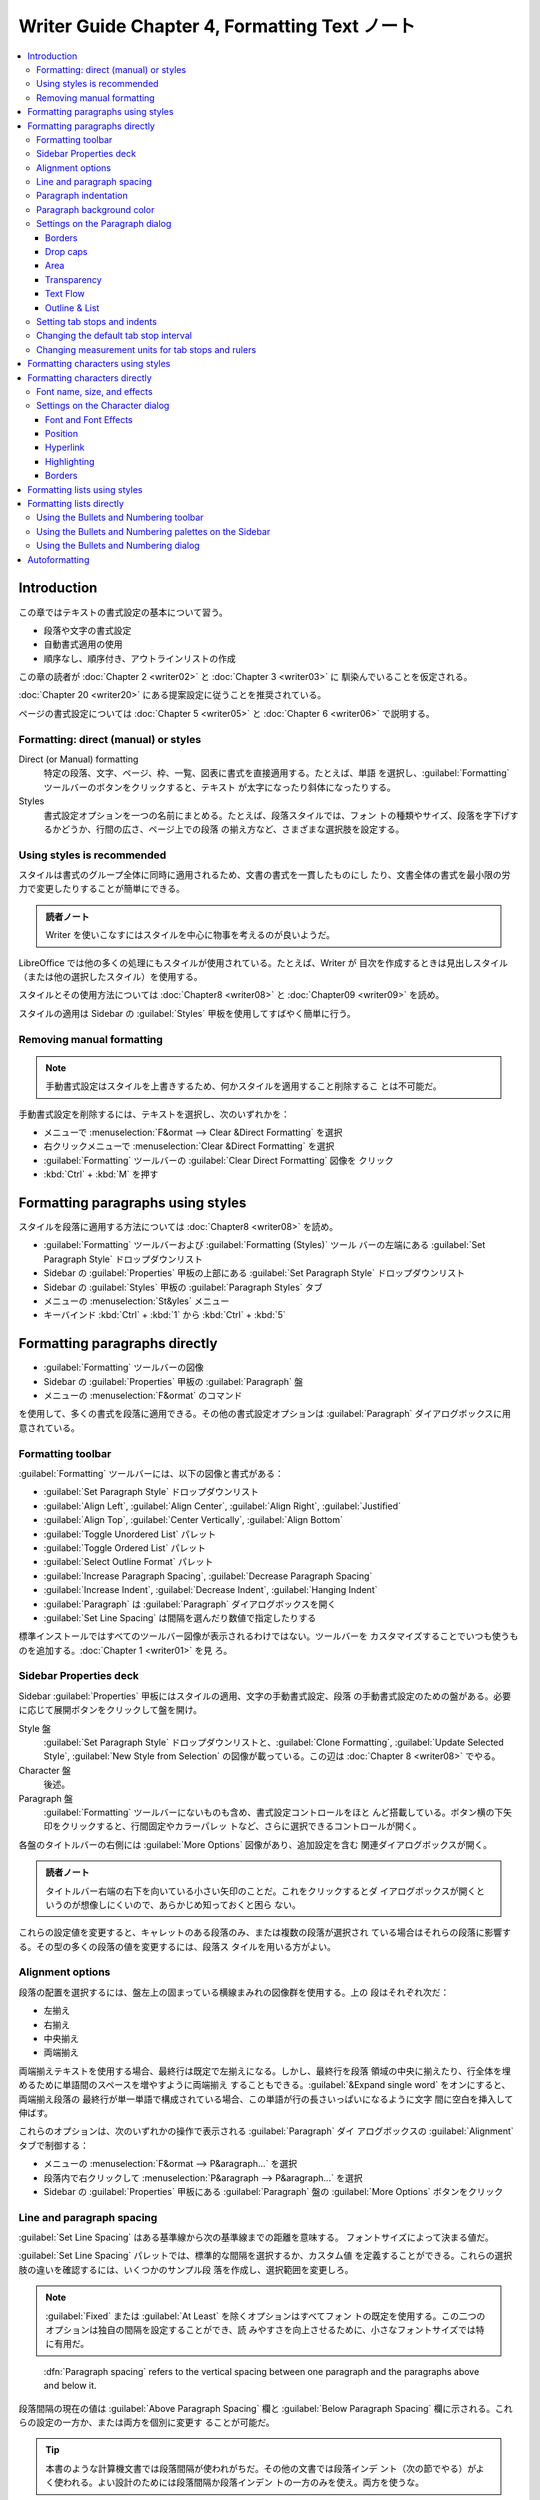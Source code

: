 ======================================================================
Writer Guide Chapter 4, Formatting Text ノート
======================================================================

.. contents::
   :depth: 3
   :local:

Introduction
======================================================================

この章ではテキストの書式設定の基本について習う。

* 段落や文字の書式設定
* 自動書式適用の使用
* 順序なし、順序付き、アウトラインリストの作成

この章の読者が :doc:`Chapter 2 <writer02>` と :doc:`Chapter 3 <writer03>` に
馴染んでいることを仮定される。

:doc:`Chapter 20 <writer20>` にある提案設定に従うことを推奨されている。

ページの書式設定については :doc:`Chapter 5 <writer05>` と :doc:`Chapter 6
<writer06>` で説明する。

Formatting: direct (manual) or styles
----------------------------------------------------------------------

Direct (or Manual) formatting
   特定の段落、文字、ページ、枠、一覧、図表に書式を直接適用する。たとえば、単語
   を選択し、:guilabel:`Formatting` ツールバーのボタンをクリックすると、テキスト
   が太字になったり斜体になったりする。
Styles
   書式設定オプションを一つの名前にまとめる。たとえば、段落スタイルでは、フォン
   トの種類やサイズ、段落を字下げするかどうか、行間の広さ、ページ上での段落
   の揃え方など、さまざまな選択肢を設定する。

.. todo::

   見出しを変えるかもしれない。

Using styles is recommended
----------------------------------------------------------------------

スタイルは書式のグループ全体に同時に適用されるため、文書の書式を一貫したものにし
たり、文書全体の書式を最小限の労力で変更したりすることが簡単にできる。

.. admonition:: 読者ノート

   Writer を使いこなすにはスタイルを中心に物事を考えるのが良いようだ。

LibreOffice では他の多くの処理にもスタイルが使用されている。たとえば、Writer が
目次を作成するときは見出しスタイル（または他の選択したスタイル）を使用する。

スタイルとその使用方法については :doc:`Chapter8 <writer08>` と :doc:`Chapter09
<writer09>` を読め。

スタイルの適用は Sidebar の :guilabel:`Styles` 甲板を使用してすばやく簡単に行う。

Removing manual formatting
----------------------------------------------------------------------

.. note::

   手動書式設定はスタイルを上書きするため、何かスタイルを適用すること削除するこ
   とは不可能だ。

手動書式設定を削除するには、テキストを選択し、次のいずれかを：

* メニューで :menuselection:`F&ormat --> Clear &Direct Formatting` を選択
* 右クリックメニューで :menuselection:`Clear &Direct Formatting` を選択
* :guilabel:`Formatting` ツールバーの :guilabel:`Clear Direct Formatting` 図像を
  クリック
* :kbd:`Ctrl` + :kbd:`M` を押す

Formatting paragraphs using styles
======================================================================

スタイルを段落に適用する方法については :doc:`Chapter8 <writer08>` を読め。

* :guilabel:`Formatting` ツールバーおよび :guilabel:`Formatting (Styles)` ツール
  バーの左端にある :guilabel:`Set Paragraph Style` ドロップダウンリスト
* Sidebar の :guilabel:`Properties` 甲板の上部にある :guilabel:`Set Paragraph
  Style` ドロップダウンリスト
* Sidebar の :guilabel:`Styles` 甲板の :guilabel:`Paragraph Styles` タブ
* メニューの :menuselection:`St&yles` メニュー
* キーバインド :kbd:`Ctrl` + :kbd:`1` から :kbd:`Ctrl` + :kbd:`5`

Formatting paragraphs directly
======================================================================

* :guilabel:`Formatting` ツールバーの図像
* Sidebar の :guilabel:`Properties` 甲板の :guilabel:`Paragraph` 盤
* メニューの :menuselection:`F&ormat` のコマンド

を使用して、多くの書式を段落に適用できる。その他の書式設定オプションは
:guilabel:`Paragraph` ダイアログボックスに用意されている。

Formatting toolbar
----------------------------------------------------------------------

:guilabel:`Formatting` ツールバーには、以下の図像と書式がある：

* :guilabel:`Set Paragraph Style` ドロップダウンリスト
* :guilabel:`Align Left`, :guilabel:`Align Center`, :guilabel:`Align Right`,
  :guilabel:`Justified`
* :guilabel:`Align Top`, :guilabel:`Center Vertically`, :guilabel:`Align Bottom`
* :guilabel:`Toggle Unordered List` パレット
* :guilabel:`Toggle Ordered List` パレット
* :guilabel:`Select Outline Format` パレット
* :guilabel:`Increase Paragraph Spacing`, :guilabel:`Decrease Paragraph Spacing`
* :guilabel:`Increase Indent`, :guilabel:`Decrease Indent`, :guilabel:`Hanging
  Indent`
* :guilabel:`Paragraph` は :guilabel:`Paragraph` ダイアログボックスを開く
* :guilabel:`Set Line Spacing` は間隔を選んだり数値で指定したりする

標準インストールではすべてのツールバー図像が表示されるわけではない。ツールバーを
カスタマイズすることでいつも使うものを追加する。:doc:`Chapter 1 <writer01>` を見
ろ。

Sidebar Properties deck
----------------------------------------------------------------------

Sidebar :guilabel:`Properties` 甲板にはスタイルの適用、文字の手動書式設定、段落
の手動書式設定のための盤がある。必要に応じて展開ボタンをクリックして盤を開け。

Style 盤
   :guilabel:`Set Paragraph Style` ドロップダウンリストと、:guilabel:`Clone
   Formatting`, :guilabel:`Update Selected Style`, :guilabel:`New Style from
   Selection` の図像が載っている。この辺は :doc:`Chapter 8 <writer08>` でやる。
Character 盤
   後述。
Paragraph 盤
   :guilabel:`Formatting` ツールバーにないものも含め、書式設定コントロールをほと
   んど搭載している。ボタン横の下矢印をクリックすると、行間固定やカラーパレッ
   トなど、さらに選択できるコントロールが開く。

各盤のタイトルバーの右側には :guilabel:`More Options` 図像があり、追加設定を含む
関連ダイアログボックスが開く。

.. admonition:: 読者ノート

   タイトルバー右端の右下を向いている小さい矢印のことだ。これをクリックするとダ
   イアログボックスが開くというのが想像しにくいので、あらかじめ知っておくと困ら
   ない。

これらの設定値を変更すると、キャレットのある段落のみ、または複数の段落が選択され
ている場合はそれらの段落に影響する。その型の多くの段落の値を変更するには、段落ス
タイルを用いる方がよい。

Alignment options
----------------------------------------------------------------------

段落の配置を選択するには、盤左上の固まっている横線まみれの図像群を使用する。上の
段はそれぞれ次だ：

* 左揃え
* 右揃え
* 中央揃え
* 両端揃え

両端揃えテキストを使用する場合、最終行は既定で左揃えになる。しかし、最終行を段落
領域の中央に揃えたり、行全体を埋めるために単語間のスペースを増やすように両端揃え
することもできる。:guilabel:`&Expand single word` をオンにすると、両端揃え段落の
最終行が単一単語で構成されている場合、この単語が行の長さいっぱいになるように文字
間に空白を挿入して伸ばす。

これらのオプションは、次のいずれかの操作で表示される :guilabel:`Paragraph` ダイ
アログボックスの :guilabel:`Alignment` タブで制御する：

* メニューの :menuselection:`F&ormat --> P&aragraph...` を選択
* 段落内で右クリックして :menuselection:`P&aragraph --> P&aragraph...` を選択
* Sidebar の :guilabel:`Properties` 甲板にある :guilabel:`Paragraph` 盤の
  :guilabel:`More Options` ボタンをクリック

Line and paragraph spacing
----------------------------------------------------------------------

:guilabel:`Set Line Spacing` はある基準線から次の基準線までの距離を意味する。
フォントサイズによって決まる値だ。

:guilabel:`Set Line Spacing` パレットでは、標準的な間隔を選択するか、カスタム値
を定義することができる。これらの選択肢の違いを確認するには、いくつかのサンプル段
落を作成し、選択範囲を変更しろ。

.. note::

   :guilabel:`Fixed` または :guilabel:`At Least` を除くオプションはすべてフォン
   トの既定を使用する。この二つのオプションは独自の間隔を設定することができ、読
   みやすさを向上させるために、小さなフォントサイズでは特に有用だ。

..

   :dfn:`Paragraph spacing` refers to the vertical spacing between one paragraph
   and the paragraphs above and below it.

段落間隔の現在の値は :guilabel:`Above Paragraph Spacing` 欄と :guilabel:`Below
Paragraph Spacing` 欄に示される。これらの設定の一方か、または両方を個別に変更す
ることが可能だ。

.. tip::

   本書のような計算機文書では段落間隔が使われがちだ。その他の文書では段落インデ
   ント（次の節でやる）がよく使われる。よい設計のためには段落間隔か段落インデン
   トの一方のみを使え。両方を使うな。

Paragraph indentation
----------------------------------------------------------------------

左右のページ余白と段落の間の空間を広げる。その距離を盤右下のスピンボックス付き入
力欄で設定する：

* :guilabel:`Before Text Indent`: 左余白から
* :guilabel:`After Text Indent`: 右余白から
* :guilabel:`First Line Indent`: 最初の行を左余白または指定された余白から

:guilabel:`Hanging Indent` は最初の行を左余白（または余白からの指定字下げ）
に残し、段落の他の行すべてを :guilabel:`First Line Indent` または
:guilabel:`Paragraph` ダイアログボックスで指定された量だけ字下げする。

.. note::

   右から左への言語では :guilabel:`Before Text Indent` と :guilabel:`After Text
   Indent` の動作は逆になる。

Paragraph background color
----------------------------------------------------------------------

:guilabel:`Background Color` をクリックしてパレットを開き、段落の背景色を選択す
る。このパレットでは :guilabel:`Custom Color` をクリックして :guilabel:`Pick a
Color` ダイアログボックスを開き、パレットに追加する新しい色を定義することも可能
だ。

.. note::

   段落が右または左余白から字下げされている場合、背景色は字下げの領域には適用さ
   れない。余白まで色を広げるには、枠、図表、またはその他の方法を使用する。
   :doc:`Chapter 6 <writer06>` 参照。

Settings on the Paragraph dialog
----------------------------------------------------------------------

:guilabel:`Paragraph` ダイアログボックスにはさらにいくつかのタブがある。

* :guilabel:`Tabs`: これはもう少し後で述べる
* :guilabel:`Borders`
* :guilabel:`Drop Caps`
* :guilabel:`Area`
* :guilabel:`Transparency`
* :guilabel:`Text Flow`
* :guilabel:`Outline & List`

詳しくは :doc:`Chapter 8 <writer08>` と :doc:`Chapter 9 <writer09>` を参照しろ。

Borders
~~~~~~~~~~~~~~~~~~~~~~~~~~~~~~~~~~~~~~~~~~~~~~~~~~~~~~~~~~~~~~~~~~~~~~

境界は段落を周囲のテキストから引き離し、主題からはずれた余談を含めるのに便利だ。
例えば、本書の Tips, Notes, Caution では本文の下に境界を使用している。

* 段落の上下左右の任意の組み合わせに境界を追加可能。
* 線のスタイル（実線、点線、破線、二重線）、幅、色を選択でき、これらの選択は段落
  上のすべての境界に適用される。
* 各行から段落の内容までの間隔は上下左右で個別に設定可能。

:guilabel:`Paragraph` ダイアログボックスの :guilabel:`Borders` タブでは段落に影
を適用することも選択可能。

* :guilabel:`Distan&ce` とは影の幅のこと。

次の段落の字下げ、境界線、影のスタイルが現在の段落と同じ場合、:guilabel:`&Merge
with next paragraph` をオンにすると、上線または下線が抑制される。

Drop caps
~~~~~~~~~~~~~~~~~~~~~~~~~~~~~~~~~~~~~~~~~~~~~~~~~~~~~~~~~~~~~~~~~~~~~~

   :dfn:`Drop capitals` are enlarged letters that mark the start of a new
   chapter or section.

一貫性を高めるため、関連する段落に適用する段落スタイルで設定するのが最適だ。詳細
は :doc:`Chapter 9 <writer09>` を見ろ。

Area
~~~~~~~~~~~~~~~~~~~~~~~~~~~~~~~~~~~~~~~~~~~~~~~~~~~~~~~~~~~~~~~~~~~~~~

:guilabel:`Area` には次の五種類の塗りつぶしがある：

* 色
* グラデーション
* 画像
* パターン
* ハッチング

塗りつぶしの種類を選択するとその種類で使用できる選択肢が表示される。これらの選択
肢については :doc:`Chapter 5 <writer05>` で見る。独自の塗りつぶしを作成すること
もできる。

Transparency
~~~~~~~~~~~~~~~~~~~~~~~~~~~~~~~~~~~~~~~~~~~~~~~~~~~~~~~~~~~~~~~~~~~~~~

:guilabel:`Transparency` は段落の背景に影響する。透かしを作成したり、色や画像を
淡く（テキストとの明暗の調子対比を強く）するのに便利だ。これも :doc:`Chapter 5
<writer05>` で詳しくやる。

Text Flow
~~~~~~~~~~~~~~~~~~~~~~~~~~~~~~~~~~~~~~~~~~~~~~~~~~~~~~~~~~~~~~~~~~~~~~

:guilabel:`Text Flow` タブには区画がある。

* :guilabel:`Hyphenation` については :doc:`Chapter 2 <writer02>` を見ろ。
* :guilabel:`Breaks` については :doc:`Chapter 5 <writer05>` を見ろ。

:guilabel:`Options` 区画ではページ下部の段落の扱い方を指定する。

:guilabel:`&Orphan control` と :guilabel:`&Widow control` の行数は、それぞれ
ページ下部と上部に単一行だけがあるのを避けるものだ。

.. admonition:: 読者ノート

   `Widows and orphans - Wikipedia
   <https://en.wikipedia.org/wiki/Widows_and_orphans>`__

   そう言われると LibreOffice Guide 集はページの最後のパラグラフが京極夏彦先生作
   品級にキリが良い終わり方をする。

Outline & List
~~~~~~~~~~~~~~~~~~~~~~~~~~~~~~~~~~~~~~~~~~~~~~~~~~~~~~~~~~~~~~~~~~~~~~

:guilabel:`Paragraph` ダイアログボックスの :guilabel:`Outline & List` タブには段
落のアウトラインレベルと目録スタイルを選択するオプションがある。段落が順序付き目
録の一部である場合、目録の番号付けを段落から開始し、どの番号から開始するかを指定
する。表示される目録スタイルには次のものがある：

* 組み込み
* カスタム（ユーザー定義）

このタブは :guilabel:`Heading Numbering` ダイアログボックスと同じ機能をカバーし
ていないが、ここで選択されたアウトラインレベルはそこで定義されたアウトラインに関
連している。

* これらの機能の詳細は :doc:`Chapter 8 <writer08>` と :doc:`Chapter 9
  <writer09>` を参照しろ。
* 行番号については :doc:`Chapter 3 <writer03>` を見ろ。

Setting tab stops and indents
----------------------------------------------------------------------

水平定規にはタブストップが表示される。定義したタブストップは、既定のタブストップ
を上書きする。タブの設定は段落全体の字下げだけでなく、段落の一部の字下げ（キー
ボードの :kbd:`Tab` キーを押す）にも影響する。

.. tip::

   段落の先頭など、多くの字下げは段落スタイルで設定できるので、:kbd:`Tab` でする
   必要はない。

既定のタブ間隔を使用すると他の人と文書を共有する場合に書式の問題が発生することが
ある。既定のタブ間隔を使用し、異なる既定のタブ間隔を選択した他の人に文書を送信す
ると、タブ付けられた物は他の人の設定を使用するように変更される。既定を使用する代
わりに、本節で述べられる独自のタブ設定を定義しろ。

選択した一つまたは複数の段落の字下げとタブ設定を定義するには、

#. 段落を右クリックして :menuselection:`P&aragraph --> P&aragraph...` を選択
#. :guilabel:`Paragraph` ダイアログボックスで

   * :guilabel:`Tabs` タブまたは
   * :guilabel:`Indent & Spacing` タブのいずれかを選択

あるいは、水平定規をダブルクリックして、:guilabel:`Paragraph` ダイアログボックス
の :guilabel:`Indent & Spacing` タブを開く。よりよい方法は、その段落スタイルにタ
ブを定義することだ。段落スタイルについては :doc:`Chapter 8 <writer08>` と
:doc:`Chapter 9 <writer09>` を読め。

.. tip::

   タブを使ってページ内の物を空けることは推奨されない。通常は図表や枠を使う方が
   よい選択だ。

Changing the default tab stop interval
----------------------------------------------------------------------

.. caution::

   既定のタブ設定を変更すると、その後に開く文書の既存の既定のタブストップや、変
   更後に挿入されるタブストップにも影響する。

測定単位と既定のタブストップの間隔を設定するには、:guilabel:`Options` ダイアログ
ボックスで :menuselection:`LibreOffice Writer --> General` を選択する。

Changing measurement units for tab stops and rulers
----------------------------------------------------------------------

現在の文書の定規に測定単位を設定、変更するには、水平定規を右クリックして単位一覧
を開く。定規をその単位に変更するには、そのうちの一つを選択する。選択した設定はそ
の定規にしか適用されない。

Formatting characters using styles
======================================================================

文字スタイルを適用するには、文字または単語を選択し、次のいずれかから選択した文字
スタイルを適用する：

* Sidebar の :guilabel:`Styles` 甲板の :guilabel:`Character Styles` タブ
* メニューの :menuselection:`St&yles -->` （機能に制限あり）
* 右クリックメニュー（機能に制限あり）
* :guilabel:`Formatting (Styles)` ツールバー

文字スタイルの詳細については :doc:`Chapter 8 <writer08>` と :doc:`Chapter 9
<writer09>` を読め。

Formatting characters directly
======================================================================

次の UI を用いて書式の多くを文字に適用可能だ：

* :guilabel:`Formatting` ツールバーの図像
* Sidebar の :guilabel:`Properties` 甲板の :guilabel:`Characters` 盤

標準インストールではすべてのツールバー図像が表示されるわけではないが、ツールバー
をカスタマイズしてよく使うものを含めることができる。これらには次のものがある：

* :guilabel:`Font Name`, :guilabel:`Font Size`
* :guilabel:`Bold`, :guilabel:`Italic`, :guilabel:`Underline`, :guilabel:`Double
  Underline`, :guilabel:`Overline`, :guilabel:`Strikethrough`,
  :guilabel:`Outline`
* :guilabel:`Superscript`, :guilabel:`Subscript`
* :guilabel:`Uppercase`, :guilabel:`Lowercase`
* :guilabel:`Increase Font Size`, :guilabel:`Decrease Font Size`
* :guilabel:`Font Color`: パレットあり（以下二つも）
* :guilabel:`Background Color`
* :guilabel:`Character Highlighting Color`

段落全体の（フォント名、サイズ、色などの）特性を変更したり、その他多くの目的に
は、手動で文字を書式設定するのではなく、スタイルの詳細については :doc:`Chapter 8
<writer08>` と :doc:`Chapter 9 <writer09>` を読め。スタイルの適用は Sidebar の
Styles 甲板を使用して素早く簡単に行う。

Sidebar の :guilabel:`Properties` 甲板にある :guilabel:`Character` 盤では、横に▼
がある図像では、それをクリックするとフォントの色や文字間隔など、さらなる選択肢の
パレットが開く。

:guilabel:`More Options` ボタンをクリックすると、:guilabel:`Characters` ダイアロ
グボックスが開き、簡易設定用 UI で利用できる以上の選択肢が搭載されている。

.. note::

   直接段落書式が現在の段落スタイルを上書きするように、直接文字書式を文字に適用
   すると、現在の文字スタイル書式が上書きされる。

Font name, size, and effects
----------------------------------------------------------------------

選択した文字に使用するフォント名とサイズを変更するには、次のいずれかを用いる：

* :guilabel:`Formatting` ツールバー
* Sidebar の :guilabel:`Character` 盤
* :guilabel:`Character` ダイアログボックスのドロップダウンメニュー

選択した文字に太字、斜体、下線、取り消し線、影の効果を適用するのも同様。下線効果
には、線種のドロップダウンメニューがある。

:guilabel:`Formatting` ツールバーには Sidebar にはない他の効果として、
:guilabel:`Overline` と :guilabel:`Double Underline` がある。

フォントの色や強調色を選択するには、適切なカラーパレットを開く。強調色の選択は段
落に適用されている背景色よりも優先される。

選択した文字のフォントサイズを調整するには、:guilabel:`Formatting` ツールバーま
たは Sidebar の :guilabel:`Character` 盤にある関連する図像をクリックする。

文字を下付き文字または上付き文字に変更するには（サイズと位置の既定値が用いられ
る）、文字を選択して、:guilabel:`Formatting` ツールバーまたは Sidebar の
:guilabel:`Character` 盤で関連するアイコンをクリックする。

文字間隔をすばやく変更するには、文字を選択して Sidebar の :guilabel:`Set
Character Spacing` ドロップダウンメニューから選択する。

Settings on the Character dialog
----------------------------------------------------------------------

:guilabel:`Character` ダイアログボックスには、この節で述べられるタブ六つがある。
これらのタブのほとんどは :guilabel:`Character Style` ダイアログボックスのものと
同じだ。:doc:`Chapter 9 <writer09>` を参照しろ。

Font and Font Effects
~~~~~~~~~~~~~~~~~~~~~~~~~~~~~~~~~~~~~~~~~~~~~~~~~~~~~~~~~~~~~~~~~~~~~~

:guilabel:`Font` タブで フォント族、スタイル（フォントによって異なるが、通常、レ
ギュラー、ボールド、イタリック）、サイズを指定し、段落の言語（文書の言語と異なる
場合）を指定する。

:guilabel:`Font Effects` タブでは、フォントの色とさまざまな効果を選択する。

Position
~~~~~~~~~~~~~~~~~~~~~~~~~~~~~~~~~~~~~~~~~~~~~~~~~~~~~~~~~~~~~~~~~~~~~~

:guilabel:`Position` タブはページ上のテキストの位置に影響する選択肢の集まりだ。
このタブは三区画からなる：

:guilabel:`Position` 区画は上付き文字と下付き文字の容貌を指定する。

:guilabel:`Rotation / Scaling` 区画は文字の回転を指定る。

* :guilabel:`Scale width` 欄は回転テキストを拡大縮小するフォント幅の百分率を指定
  する。

:guilabel:`Spacing` 区画は個々の文字の間隔を指定する。

* :guilabel:`Pair kerning` は特定の文字の組み合わせに対して文字間隔を自動的に調
  整する。既定でオン。特定のフォントタイプでのみ使用でき、印刷文書の場合、印刷機
  が対応している場合に限り機能する。

Hyperlink
~~~~~~~~~~~~~~~~~~~~~~~~~~~~~~~~~~~~~~~~~~~~~~~~~~~~~~~~~~~~~~~~~~~~~~

:guilabel:`Hyperlink` タブは同名のダイアログボックスを使用する代替手段だ。選択肢
は少なく、テキストリンク専用だ。ハイパーリンクは、同じ文書の他の部分、他の文書、
または Web ページにリンクすることが可能だ。

LibreOffice は URL と思われる文字列を認識すると、その文字をハイパーリンクに置き
換え、インターネットリンクの文字スタイルで指定されたとおりにハイパーリンクを書式
設定する。このダイアログボックスでは、別の文字スタイルを選択したり URL を他のテ
キストに置き換えたりすることができる。この機能をオフにする手順は：

#. :menuselection:`&Tools --> AutoCorr&ect --> &AutoCorrect Options...` を選択
#. :guilabel:`Options` タブ
#. :guilabel:`URL Recognition` をオフ

Highlighting
~~~~~~~~~~~~~~~~~~~~~~~~~~~~~~~~~~~~~~~~~~~~~~~~~~~~~~~~~~~~~~~~~~~~~~

:guilabel:`Highlighting` タブは選択した文字の背景色を制御する。
:guilabel:`Highlighting` ドロップダウンパレットに似ている。

Borders
~~~~~~~~~~~~~~~~~~~~~~~~~~~~~~~~~~~~~~~~~~~~~~~~~~~~~~~~~~~~~~~~~~~~~~

:guilabel:`Borders` タブは :guilabel:`Paragraph` ダイアログボックスのそれと同じ
だ。

Formatting lists using styles
======================================================================

順序なし目録（箇条書き）と順序付き目録（番号付き）の作成には段落スタイルを可能な
限り使用しろ。この目的のために二組の段落スタイルが用意されている。ただし、これら
のスタイルには箇条書きの種類や番号の位置などの設定オプションは含まれていない。こ
れらの設定は段落スタイルに付属させる目録スタイルから得られる。次に挙げる方法で一
緒に使え：

* 順序なし目録を作成するには、段落スタイル :guilabel:`List 1`, :guilabel:`List
  2`, :guilabel:`List 3`, ... などを使え。これらのスタイルは :guilabel:`Bullet`
  目録スタイルを用いる。
* 順序付き目録を作成するには、段落スタイル :guilabel:`Numbering 1`,
  :guilabel:`Numbering 2`, :guilabel:`Numbering 3` ... などを使え。これらのスタ
  イルは同名の目録スタイルを用いる。

段落スタイルを使えば、アウトラインのように目録項目の下に部分項目を持つ入れ子目録
を簡単に作成できる。これには追加レベルの設定を指定する必要がある。入れ子目録を設
定したら、項目の階層を簡単に変更することができる。

項目を一階層下げるには、キャレットを行頭（箇条書きまたは数字の後）に置き、
:kbd:`Tab` を押す。上げるには :kbd:`Shift` + :kbd:`Tab` を押す。

スタイルを使った目録の作成については :doc:`Chapter 8 <writer08>` と
:doc:`Chapter 9 <writer09>` でわかる。

Formatting lists directly
======================================================================

順序付き目録でも順序なし目録でも、書式を直接整えることが可能だ：

* :guilabel:`Bullets and Numbering` ツールバー
* 次のいずれかにある :guilabel:`Toggle Unordered List` と :guilabel:`Toggle
  Ordered List` 図像：

  * :guilabel:`Formatting` ツールバー
  * :guilabel:`Formatting (Styles)` ツールバー
  * Sidebar の :guilabel:`Properties` 甲板の :guilabel:`Paragraph` 盤
* :guilabel:`Bullets and Numbering` ダイアログボックス

単純な順序付き目録または順序なし目録を作成するには：

#. 目録内の段落を選択
#. Sidebarの :guilabel:`Paragraph` 盤で適切な図像をクリック

.. tip::

   最初にテキストを打ち込んでから番号や箇条書きを付けるか、打ち込みながら番号を
   付けるかは個人の好みの問題だ。

.. note::

   これらの方法で適用された箇条書きや番号付けは、メニューの
   :menuselection:`F&ormat --> Clear &Direct Formatting` コマンドを使用して削除
   することは不可能だ。:guilabel:`Formatting` ツールバーなどで関連する図像を切り
   替えることで、選択テキストからこれらをオフにしたり削除したりする。

Using the Bullets and Numbering toolbar
----------------------------------------------------------------------

入れ子になった一覧を作成するには :guilabel:`Bullets and Numbering` ツールバーの
図像を使用する。項目を目録の上下に移動したり、小番号や小箇条を作成したり、箇条書
きのスタイルを変更したり、番号や箇条書きのない段落を追加したり、より詳細なコント
ロールを含む :guilabel:`Bullets and Numbering` ダイアログボックスにアクセスした
りできる。

.. tip::

   キーバインドを使って、段落をアウトライン階層の上下に移動することができる。
   キャレットを段落番号の先頭に置き、次のキーを押す：

   * :kbd:`Tab` で階を下げる
   * :kbd:`Shift` + :kbd:`Tab` で階を上げる

.. tip::

   番号の付いた段落の先頭（つまり、番号の後でテキストの前）にタブストップを挿入
   するには :kbd:`Ctrl` + :kbd:`Tab` を押す。

:guilabel:`Bullets and Numbering` ツールバーの図像を使用して入れ子目録を作成する
と、目録のすべての階層に対して最初は同じ番号（または箇条書き）書式が適用される。
入れ子目録を作成するときに、番号付け形式と箇条書きの組み合わせを使用するには、次
のようにする：

#. 各目録項目をクリック
#. :guilabel:`Formatting` ツールバーまたは Sidebar の :guilabel:`Properties` 甲
   板にある :guilabel:`Toggle Unordered List` と :guilabel:`Toggle Ordered List`
   図像の下にあるドロップダウンパレットの選択肢から一つを選択

もっと良い方法が :doc:`Chapter 12 <writer12>` で述べられる。

Using the Bullets and Numbering palettes on the Sidebar
----------------------------------------------------------------------

Sidebar の :guilabel:`Properties` 甲板にある :guilabel:`Paragraph` 盤で、

* :guilabel:`Toggle Unordered List` コントロールの横にある▼をクリックすると箇条
  書きスタイルのパレットが開き、
* :guilabel:`Toggle Ordered List` コントロールの横にある▼をクリックすると、番号
  付けスタイルのパレットが開く。

これらのパレットの選択を使用して入れ子目録を作成し、:guilabel:`Bullets and
Numbering` ダイアログボックスにアクセスすることができる。Sidebar には
:guilabel:`Bullets and Numbering` ツールバーにあるような、目録内の項目を上下させ
るツールはない。

Using the Bullets and Numbering dialog
----------------------------------------------------------------------

:guilabel:`Bullets and Numbering` ダイアログボックスにはタブが六つある。次の四タ
ブではあらかじめ定義された記号と順序を選択できる：

* :guilabel:`Unordered`
* :guilabel:`Ordered`
* :guilabel:`Outline`: 標準的なアウトライン列から選択
* :guilabel:`Image`: 箇条書きの画像を選択

次の二タブは独自目録を定義するための詳細オプションを設けている：

* :guilabel:`Position`
* :guilabel:`Customize`

これらは :doc:`Chapter 12 <writer12>` で述べられる目録スタイル用のタブと同じだ。

Autoformatting
======================================================================

:guilabel:`AutoCorrect` ダイアログボックスの :guilabel:`Options` タブと
:guilabel:`Localized Options` タブで選択した内容に従って、Writer が文書の一部を
自動的に書式設定するように設定できる。

.. tip::

   文書内で予期せぬ書式変更が発生した場合、この場所で原因を探すとよい。

設定したオプションに従って自動的に書式を設定するには、:menuselection:`&Tools -->
AutoCorr&ect -->` サブメニューから項目をオンまたはオフにする。

:menuselection:`&While Typing`
   打ち込んでいる間に文書を自動的に整える。
:menuselection:`Appl&y`
   文書を自動的に整える。
:menuselection:`Apply and Edit &Changes`
   自動的にファイル内の書式を整え、ダイアログボックスを開いて変更を受理するか却
   下するかを選択する。
:menuselection:`&AutoCorrect Options...`
   :guilabel:`AutoCorrect` ダイアログボックスを開いて、所望の自動書式整形を選択
   する。

:guilabel:`Localized Options` タブは、引用符とアポストロフィー（閉じた一重引用符
のように見える）の書式を制御する。フォントのほとんどには巻いた引用符（スマート引
用符とも呼ばれる）が含まれているが、目的によっては（緯度と経度の分と秒を示すな
ど）真っ直ぐな引用符として書式設定したい場合がある。

.. tip::

   たいていの人はスマート引用符を AutoCorrect 設定にしておき、必要なときに
   :guilabel:`Special Character` ダイアログボックス (:doc:`Chapter 2
   <writer02>`) を使って真っ直ぐな引用符を挿入する。
